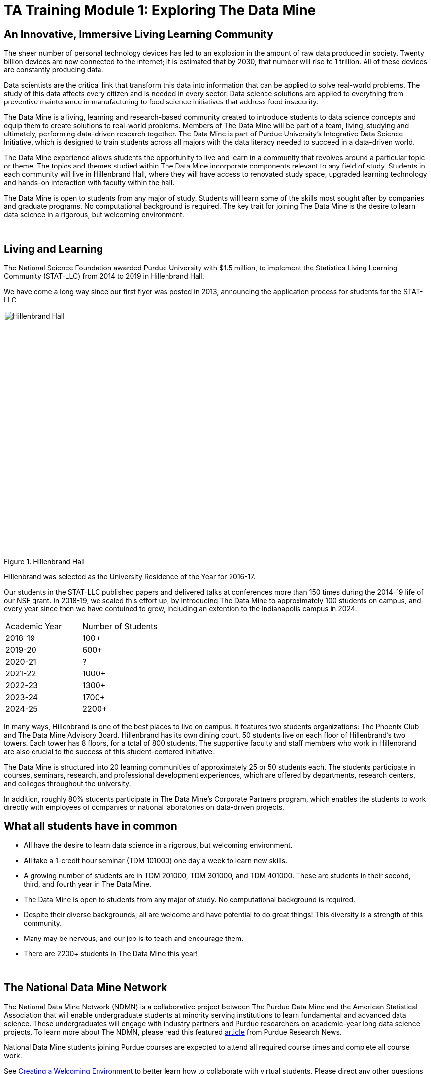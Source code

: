 = TA Training Module 1: Exploring The Data Mine

== An Innovative, Immersive Living Learning Community

The sheer number of personal technology devices has led to an explosion in the amount of raw data produced in society. Twenty billion devices are now connected to the internet; it is estimated that by 2030, that number will rise to 1 trillion. All of these devices are constantly producing data.

Data scientists are the critical link that transform this data into information that can be applied to solve real-world problems. The study of this data affects every citizen and is needed in every sector. Data science solutions are applied to everything from preventive maintenance in manufacturing to food science initiatives that address food insecurity.

The Data Mine is a living, learning and research-based community created to introduce students to data science concepts and equip them to create solutions to real-world problems. Members of The Data Mine will be part of a team, living, studying and ultimately, performing data-driven research together. The Data Mine is part of Purdue University’s Integrative Data Science Initiative, which is designed to train students across all majors with the data literacy needed to succeed in a data-driven world.

The Data Mine experience allows students the opportunity to live and learn in a community that revolves around a particular topic or theme. The topics and themes studied within The Data Mine incorporate components relevant to any field of study. Students in each community will live in Hillenbrand Hall, where they will have access to renovated study space, upgraded learning technology and hands-on interaction with faculty within the hall.

The Data Mine is open to students from any major of study. Students will learn some of the skills most sought after by companies and graduate programs. No computational background is required. The key trait for joining The Data Mine is the desire to learn data science in a rigorous, but welcoming environment.

{sp}+

== Living and Learning

The National Science Foundation awarded Purdue University with $1.5 million, to implement the Statistics Living Learning Community (STAT-LLC) from 2014 to 2019 in Hillenbrand Hall.

We have come a long way since our first flyer was posted in 2013, announcing the application process for students for the STAT-LLC.

image::hillenbrand.jpeg[Hillenbrand Hall, width=792, height=500, loading=lazy, title="Hillenbrand Hall"]

Hillenbrand was selected as the University Residence of the Year for 2016-17.

Our students in the STAT-LLC published papers and delivered talks at conferences more than 150 times during the 2014-19 life of our NSF grant. In 2018-19, we scaled this effort up, by introducing The Data Mine to approximately 100 students on campus, and every year since then we have contuined to grow, including an extention to the Indianapolis campus in 2024.

[cols="1,1"]
|===
|Academic Year |Number of Students
|2018-19 |100+
|2019-20 |600+
|2020-21 |?
|2021-22 |1000+
|2022-23 |1300+
|2023-24 |1700+
|2024-25 |2200+
|===

In many ways, Hillenbrand is one of the best places to live on campus. It features two students organizations: The Phoenix Club and The Data Mine Advisory Board. Hillenbrand has its own dining court. 50 students live on each floor of Hillenbrand's two towers. Each tower has 8 floors, for a total of 800 students. The supportive faculty and staff members who work in Hillenbrand are also crucial to the success of this student-centered initiative.

The Data Mine is structured into 20 learning communities of approximately 25 or 50 students each. The students participate in courses, seminars, research, and professional development experiences, which are offered by departments, research centers, and colleges throughout the university.

In addition, roughly 80% students participate in The Data Mine's Corporate Partners program, which enables the students to work directly with employees of companies or national laboratories on data-driven projects.

== What all students have in common
- All have the desire to learn data science in a rigorous, but
welcoming environment.
- All take a 1-credit hour seminar (TDM 101000) one day a
week to learn new skills.
-  A growing number of students are in TDM 201000, TDM 301000, and TDM 401000.
These are students in their second, third, and fourth year in The Data
Mine.
- The Data Mine is open to students from any major of study.
No computational background is required.
- Despite their diverse backgrounds, all are welcome and have
potential to do great things! This diversity is a strength of
this community.
- Many may be nervous, and our job is to teach and encourage
them.
- There are 2200+ students in The Data Mine this year!

{sp}+

== The National Data Mine Network
The National Data Mine Network (NDMN) is a collaborative project between The Purdue Data Mine and the American Statistical Association that will enable undergraduate students at minority serving institutions to learn fundamental and advanced data science. These undergraduates will engage with industry partners and Purdue researchers on academic-year long data science projects. To learn more about The NDMN, please read this featured https://www.purdue.edu/newsroom/releases/2021/Q4/purdues-data-mine-is-making-data-science-accessible-for-all.html[article] from Purdue Research News.

National Data Mine students joining Purdue courses are expected to attend all required course times and complete all course work. 

See xref:trainingModules/ta_training_module4_2_environment.adoc[Creating a Welcoming Environment] to better learn how to collaborate with virtual students. Please direct any other questions about NDMN to your head TA. 

{sp}+

== The Indiana Data Mine
The Indiana Data Mine is another extension of The Data Mine to colleges and universities specifically within Indiana. Funded by a https://lillyendowment.org/our-work/education/higher-education/charting-the-future-for-indianas-colleges-and-universities/?_ga=2.79785943.1383900893.1659358793-989587602.1658953235[$10 Million Grant from the Lilly Foundation], The Indiana Data Mine will give access to fundamental data science education and unique engagement opportunities with researchers and corporate partners. A primary goal of the Indiana Data Mine is to strengthen the already growing tech sector of Indiana. More information can be found in this https://www.purdue.edu/newsroom/releases/2021/Q2/purdue-to-launch-indiana-digital-crossroads-with-10-million-grant-from-lilly-endowment.html[article] from Purdue Research News. 

Indiana Data Mine students joining Purdue courses are expected to attend all required course times and complete all course work. 

See xref:trainingModules/ta_training_module4_2_environment.adoc[Creating a Welcoming Environment] to better learn how to collaborate with virtual students. Please direct any other questions about IDM to your head TA. 

{sp}+

== Specialty Learning Communities
In specialty Learning Communities, Students may take classes as a cohort, perform undergraduate research projects, or work with a corporate partner within some of the following research and academic fields:

• Actuarial Science
• Agriculture
• Analyzing Digital Gaming
• Biology
• Computational Investigation of Living Systems
• Corporate Partners
• Data Visualization
• Data in the Health and Human Sciences
• Earth & Atmospheric Sciences
• Nursing
• Krannert
• Pharmacy and Drug Discovery
• Physics
• Scalable Asymmetric Lifecycle Management
• Statistics
• Vertically Integrated Projects

{sp}+

== Seminar Courses: TDM 10100, 20100, 30100, 40100, 50100
• Normally class meets in the Hillenbrand dining hall atrium during a lunch or dinner time.
• Students work on weekly projects (usually using R, Python, SQL, or UNIX) with approximately 3-5 questions.
• TAs help students while they work, during online office hours or through the Piazza online discussion board.

{sp}+

== Leadership Introductions

To learn more about The Data Mine Leadership, please refer to https://datamine.purdue.edu/about-welcome/
